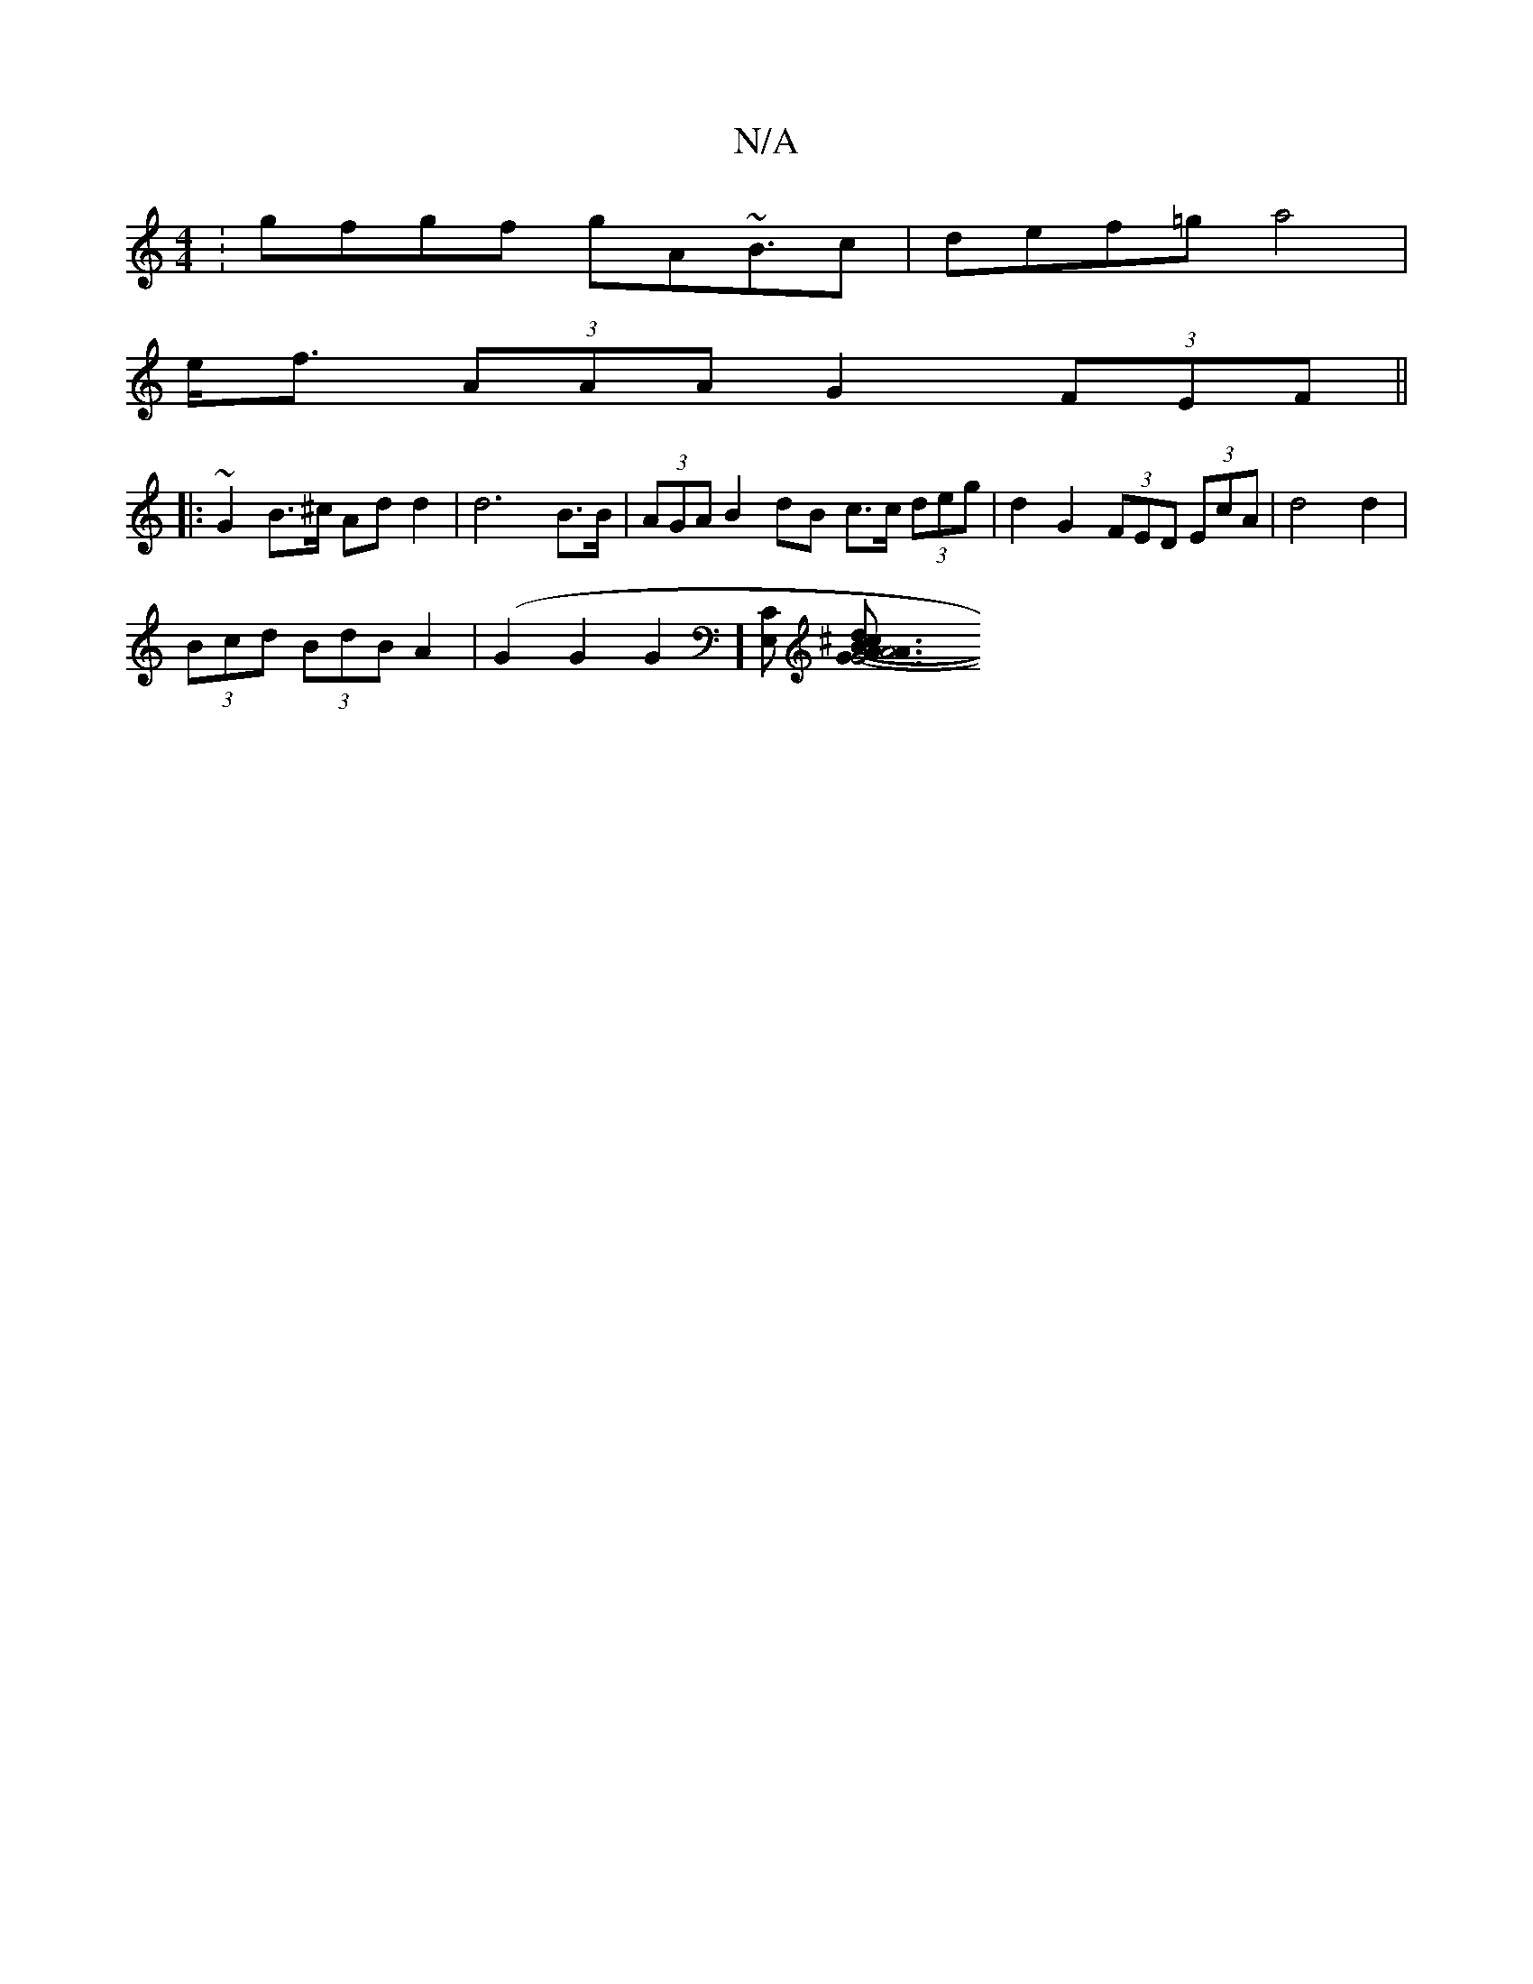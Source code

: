 X:1
T:N/A
M:4/4
R:N/A
K:Cmajor
:gfgf gA~B3/c/1 | def=g a4|
e<f (3AAA G2 (3FEF ||
|: ~G2B>^c Ad d2 | d6 B>B | (3AGA B2 dB c>c (3deg | d2 G2 (3FED (3EcA | d4 d2 |
(3Bcd (3BdB A2 | (G2G2G2][E,C] [G6|1 A3 A4G3:|[1 (3B^cd BA (3FGE D<G,A